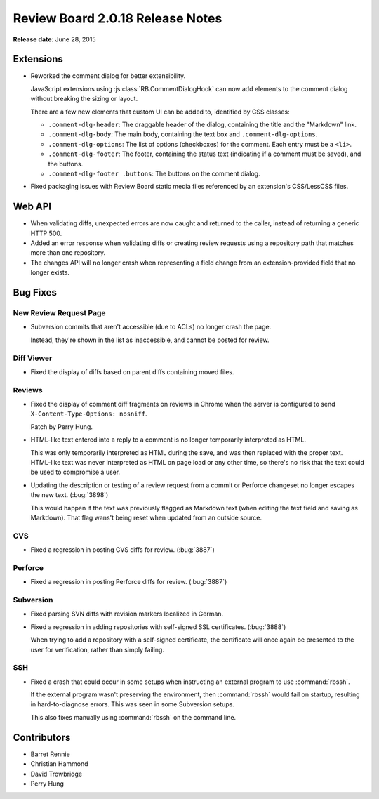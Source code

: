 =================================
Review Board 2.0.18 Release Notes
=================================

**Release date**: June 28, 2015


Extensions
==========

* Reworked the comment dialog for better extensibility.

  JavaScript extensions using :js:class:`RB.CommentDialogHook` can now
  add elements to the comment dialog without breaking the sizing or layout.

  There are a few new elements that custom UI can be added to, identified
  by CSS classes:

  * ``.comment-dlg-header``:
    The draggable header of the dialog, containing the title and the
    "Markdown" link.

  * ``.comment-dlg-body``:
    The main body, containing the text box and ``.comment-dlg-options``.

  * ``.comment-dlg-options``:
    The list of options (checkboxes) for the comment. Each entry must be
    a ``<li>``.

  * ``.comment-dlg-footer``:
    The footer, containing the status text (indicating if a comment must be
    saved), and the buttons.

  * ``.comment-dlg-footer .buttons``:
    The buttons on the comment dialog.

* Fixed packaging issues with Review Board static media files referenced by
  an extension's CSS/LessCSS files.


Web API
=======

* When validating diffs, unexpected errors are now caught and returned
  to the caller, instead of returning a generic HTTP 500.

* Added an error response when validating diffs or creating review requests
  using a repository path that matches more than one repository.

* The changes API will no longer crash when representing a field change
  from an extension-provided field that no longer exists.


Bug Fixes
=========

New Review Request Page
-----------------------

* Subversion commits that aren't accessible (due to ACLs) no longer crash
  the page.

  Instead, they're shown in the list as inaccessible, and cannot be posted
  for review.


Diff Viewer
-----------

* Fixed the display of diffs based on parent diffs containing moved files.


Reviews
-------

* Fixed the display of comment diff fragments on reviews in Chrome when
  the server is configured to send ``X-Content-Type-Options: nosniff``.

  Patch by Perry Hung.

* HTML-like text entered into a reply to a comment is no longer temporarily
  interpreted as HTML.

  This was only temporarily interpreted as HTML during the save, and was then
  replaced with the proper text. HTML-like text was never interpreted as HTML
  on page load or any other time, so there's no risk that the text could
  be used to compromise a user.

* Updating the description or testing of a review request from a commit or
  Perforce changeset no longer escapes the new text. (:bug:`3898`)

  This would happen if the text was previously flagged as Markdown text
  (when editing the text field and saving as Markdown). That flag wans't
  being reset when updated from an outside source.


CVS
---

* Fixed a regression in posting CVS diffs for review. (:bug:`3887`)


Perforce
--------

* Fixed a regression in posting Perforce diffs for review. (:bug:`3887`)


Subversion
----------

* Fixed parsing SVN diffs with revision markers localized in German.

* Fixed a regression in adding repositories with self-signed SSL certificates.
  (:bug:`3888`)

  When trying to add a repository with a self-signed certificate, the
  certificate will once again be presented to the user for verification,
  rather than simply failing.


SSH
---

* Fixed a crash that could occur in some setups when instructing an external
  program to use :command:`rbssh`.

  If the external program wasn't preserving the environment, then
  :command:`rbssh` would fail on startup, resulting in hard-to-diagnose
  errors. This was seen in some Subversion setups.

  This also fixes manually using :command:`rbssh` on the command line.


Contributors
============

* Barret Rennie
* Christian Hammond
* David Trowbridge
* Perry Hung
